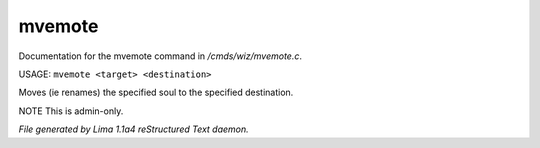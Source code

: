 mvemote
********

Documentation for the mvemote command in */cmds/wiz/mvemote.c*.

USAGE: ``mvemote <target> <destination>``

Moves (ie renames) the specified soul to the specified destination.

NOTE This is admin-only.

.. TAGS: RST



*File generated by Lima 1.1a4 reStructured Text daemon.*

